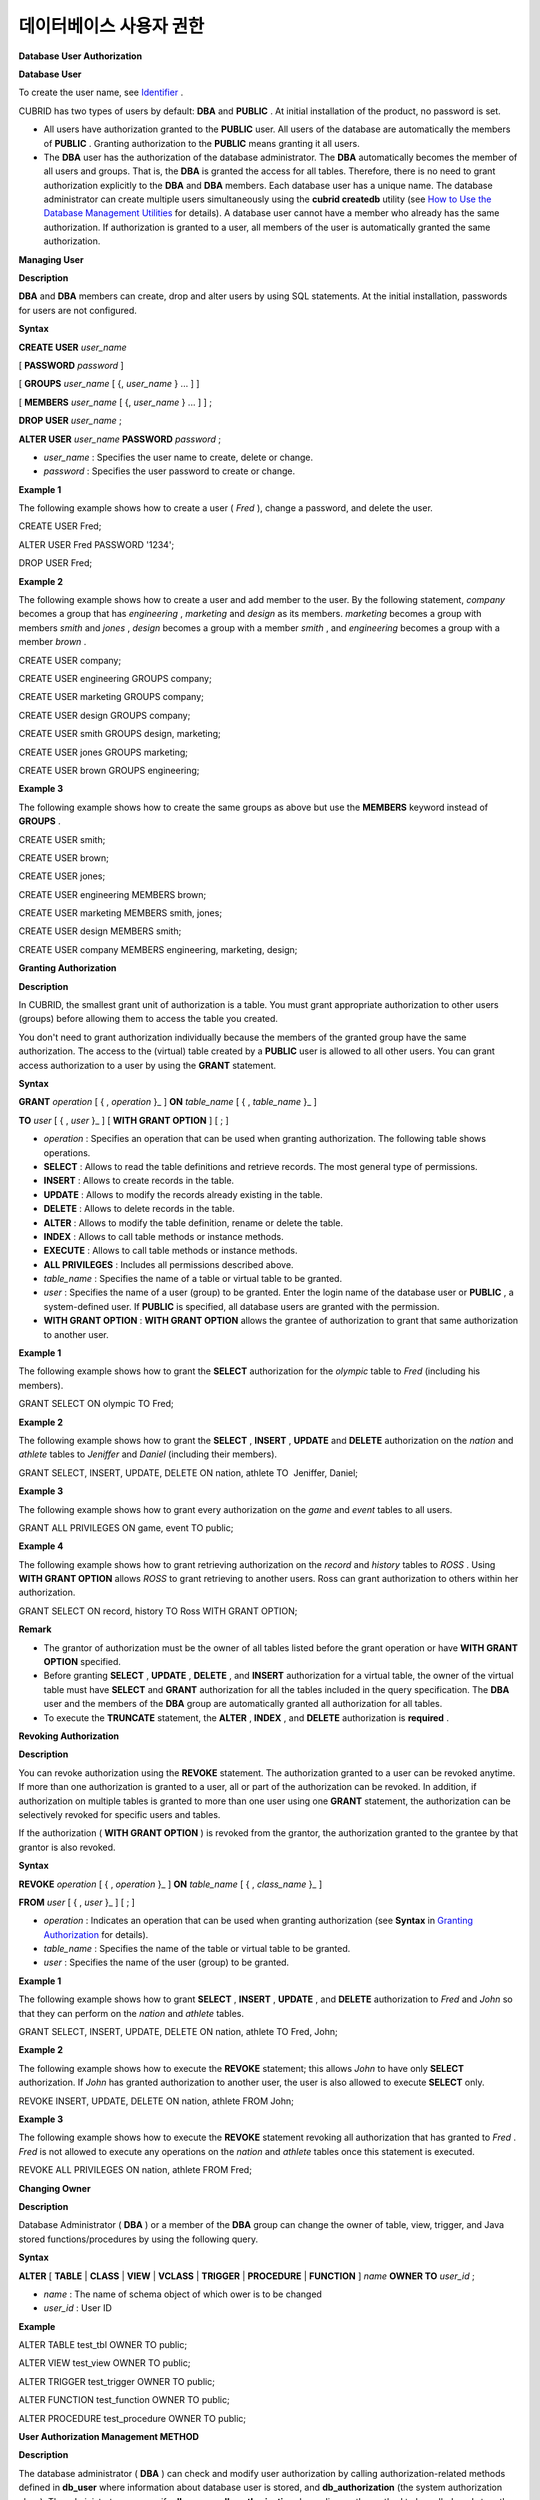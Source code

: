 ************************
데이터베이스 사용자 권한
************************


**Database User Authorization**

**Database User**

To create the user name, see
`Identifier <#syntax_csql_syntaxtype_identifie_2262>`_
.

CUBRID has two types of users by default:
**DBA**
and
**PUBLIC**
. At initial installation of the product, no password is set.

*   All users have authorization granted to the
    **PUBLIC**
    user. All users of the database are automatically the members of
    **PUBLIC**
    . Granting authorization to the
    **PUBLIC**
    means granting it all users.



*   The
    **DBA**
    user has the authorization of the database administrator. The
    **DBA**
    automatically becomes the member of all users and groups. That is, the
    **DBA**
    is granted the access for all tables. Therefore, there is no need to grant authorization explicitly to the
    **DBA**
    and
    **DBA**
    members. Each database user has a unique name. The database administrator can create multiple users simultaneously using the
    **cubrid createdb**
    utility (see
    `How to Use the Database Management Utilities <#admin_admin_service_server_comma_427>`_
    for details). A database user cannot have a member who already has the same authorization. If authorization is granted to a user, all members of the user is automatically granted the same authorization.



**Managing User**

**Description**

**DBA**
and
**DBA**
members can create, drop and alter users by using SQL statements. At the initial installation, passwords for users are not configured.

**Syntax**

**CREATE USER**
*user_name*

[
**PASSWORD**
*password*
]

[
**GROUPS**
*user_name*
[ {,
*user_name*
} ... ] ]

[
**MEMBERS**
*user_name*
[ {,
*user_name*
} ... ] ] ;

**DROP USER**
*user_name*
;

**ALTER USER**
*user_name*
**PASSWORD**
*password*
;

*   *user_name*
    : Specifies the user name to create, delete or change.



*   *password*
    : Specifies the user password to create or change.



**Example 1**

The following example shows how to create a user (
*Fred*
), change a password, and delete the user.

CREATE USER Fred;

ALTER USER Fred PASSWORD '1234';

DROP USER Fred;

**Example 2**

The following example shows how to create a user and add member to the user. By the following statement,
*company*
becomes a group that has
*engineering*
,
*marketing*
and
*design*
as its members.
*marketing*
becomes a group with members
*smith*
and
*jones*
,
*design*
becomes a group with a member
*smith*
, and
*engineering*
becomes a group with a member
*brown*
.

CREATE USER company;

CREATE USER engineering GROUPS company;

CREATE USER marketing GROUPS company;

CREATE USER design GROUPS company;

CREATE USER smith GROUPS design, marketing;

CREATE USER jones GROUPS marketing;  

CREATE USER brown GROUPS engineering;

**Example 3**

The following example shows how to create the same groups as above but use the
**MEMBERS**
keyword instead of
**GROUPS**
.

CREATE USER smith;

CREATE USER brown;

CREATE USER jones;

CREATE USER engineering MEMBERS brown;

CREATE USER marketing MEMBERS smith, jones;

CREATE USER design MEMBERS smith;

CREATE USER company MEMBERS engineering, marketing, design;

**Granting Authorization**

**Description**

In CUBRID, the smallest grant unit of authorization is a table. You must grant appropriate authorization to other users (groups) before allowing them to access the table you created.

You don't need to grant authorization individually because the members of the granted group have the same authorization. The access to the (virtual) table created by a
**PUBLIC**
user is allowed to all other users. You can grant access authorization to a user by using the
**GRANT**
statement.

**Syntax**

**GRANT**
*operation*
[ { ,
*operation*
}_ ]
**ON**
*table_name*
[ { ,
*table_name*
}_ ]

**TO**
*user*
[ { ,
*user*
}_ ] [
**WITH GRANT OPTION**
] [ ; ]

*   *operation*
    : Specifies an operation that can be used when granting authorization. The following table shows operations.



*   **SELECT**
    : Allows to read the table definitions and retrieve records. The most general type of permissions.



*   **INSERT**
    : Allows to create records in the table.



*   **UPDATE**
    : Allows to modify the records already existing in the table.



*   **DELETE**
    : Allows to delete records in the table.



*   **ALTER**
    : Allows to modify the table definition, rename or delete the table.



*   **INDEX**
    : Allows to call table methods or instance methods.



*   **EXECUTE**
    : Allows to call table methods or instance methods.



*   **ALL PRIVILEGES**
    : Includes all permissions described above.



*   *table_name*
    : Specifies the name of a table or virtual table to be granted.



*   *user*
    : Specifies the name of a user (group) to be granted. Enter the login name of the database user or
    **PUBLIC**
    , a system-defined user. If
    **PUBLIC**
    is specified, all database users are granted with the permission.



*   **WITH GRANT OPTION**
    :
    **WITH GRANT OPTION**
    allows the grantee of authorization to grant that same authorization to another user.



**Example 1**

The following example shows how to grant the
**SELECT**
authorization for the
*olympic*
table to
*Fred*
(including his members).

GRANT SELECT ON olympic TO Fred;

**Example 2**

The following example shows how to grant the
**SELECT**
,
**INSERT**
,
**UPDATE**
and
**DELETE**
authorization on the
*nation*
and
*athlete*
tables to
*Jeniffer*
and
*Daniel*
(including their members).

GRANT SELECT, INSERT, UPDATE, DELETE ON nation, athlete TO  Jeniffer, Daniel;

**Example 3**

The following example shows how to grant every authorization on the
*game*
and
*event*
tables to all users.

GRANT ALL PRIVILEGES ON game, event TO public;

**Example 4**

The following example shows how to grant retrieving authorization on the
*record*
and
*history*
tables to
*ROSS*
. Using
**WITH GRANT OPTION**
allows
*ROSS*
to grant retrieving to another users. Ross can grant authorization to others within her authorization.

GRANT SELECT ON record, history TO Ross WITH GRANT OPTION;

**Remark**

*   The grantor of authorization must be the owner of all tables listed before the grant operation or have
    **WITH GRANT OPTION**
    specified.



*   Before granting
    **SELECT**
    ,
    **UPDATE**
    ,
    **DELETE**
    , and
    **INSERT**
    authorization for a virtual table, the owner of the virtual table must have
    **SELECT**
    and
    **GRANT**
    authorization for all the tables included in the query specification. The
    **DBA**
    user and the members of the
    **DBA**
    group are automatically granted all authorization for all tables.



*   To execute the
    **TRUNCATE**
    statement, the
    **ALTER**
    ,
    **INDEX**
    , and
    **DELETE**
    authorization is
    **required**
    .



**Revoking Authorization**

**Description**

You can revoke authorization using the
**REVOKE**
statement. The authorization granted to a user can be revoked anytime. If more than one authorization is granted to a user, all or part of the authorization can be revoked. In addition, if authorization on multiple tables is granted to more than one user using one
**GRANT**
statement, the authorization can be selectively revoked for specific users and tables.

If the authorization (
**WITH GRANT OPTION**
) is revoked from the grantor, the authorization granted to the grantee by that grantor is also revoked.

**Syntax**

**REVOKE**
*operation*
[ { ,
*operation*
}_ ]
**ON**
*table_name*
[ { ,
*class_name*
}_ ]

**FROM**
*user*
[ { ,
*user*
}_ ] [ ; ]

*   *operation*
    : Indicates an operation that can be used when granting authorization (see
    **Syntax**
    in
    `Granting Authorization <#syntax_syntax_access_authority_h_4540>`_
    for details).



*   *table_name*
    : Specifies the name of the table or virtual table to be granted.



*   *user*
    : Specifies the name of the user (group) to be granted.



**Example 1**

The following example shows how to grant
**SELECT**
,
**INSERT**
,
**UPDATE**
, and
**DELETE**
authorization to
*Fred*
and
*John*
so that they can perform on the
*nation*
and
*athlete*
tables.

GRANT SELECT, INSERT, UPDATE, DELETE ON nation, athlete TO Fred, John;

**Example 2**

The following example shows how to execute the
**REVOKE**
statement; this allows
*John*
to have only
**SELECT**
authorization. If
*John*
has granted authorization to another user, the user is also allowed to execute
**SELECT**
only.

REVOKE INSERT, UPDATE, DELETE ON nation, athlete FROM John;

**Example 3**

The following example shows how to execute the
**REVOKE**
statement revoking all authorization that has granted to
*Fred*
.
*Fred*
is not allowed to execute any operations on the
*nation*
and
*athlete*
tables once this statement is executed.

REVOKE ALL PRIVILEGES ON nation, athlete FROM Fred;

**Changing Owner**

**Description**

Database Administrator (
**DBA**
) or a member of the
**DBA**
group can change the owner of table, view, trigger, and Java stored functions/procedures by using the following query.

**Syntax**

**ALTER**
[
**TABLE**
|
**CLASS**
|
**VIEW**
|
**VCLASS**
|
**TRIGGER**
|
**PROCEDURE**
|
**FUNCTION**
]
*name*
**OWNER TO**
*user_id*
;

*   *name*
    : The name of schema object of which ower is to be changed



*   *user_id*
    : User ID



**Example**

ALTER TABLE test_tbl OWNER TO public;

ALTER VIEW test_view OWNER TO public;

ALTER TRIGGER test_trigger OWNER TO public;

ALTER FUNCTION test_function OWNER TO public;

ALTER PROCEDURE test_procedure OWNER TO public;

**User Authorization Management METHOD**

**Description**

The database administrator (
**DBA**
) can check and modify user authorization by calling authorization-related methods defined in
**db_user**
where information about database user is stored, and
**db_authorization**
(the system authorization class). The administrator can specify
**db_user**
or
**db_authorization**
depending on the method to be called, and store the return value of a method to a variable. In addition, some methods can be called only by
**DBA**
or members of
**DBA**
group.

**Note**
Note that method call made by the master node is not applied to the slave node in the HA environment.

**Syntax**

**CALL**
*method_definition*
**ON CLASS**
*auth_class*
[
**TO**
*variable*
] [ ; ]

**CALL**
*method_definition*
ON
*variable*
[ ; ]

**login( ) method**

As a class method of
**db_user**
class, this method is used to change the users who are currently connected to the database. The name and password of a new user to connect are given as arguments, and they must be string type. If there is no password, a blank character ('') can be used as the argument.
**DBA**
and
**DBA**
members can call the
**login( )**
method without a password.

-- Connect as DBA user who has no password

CALL login ('dba', '') ON CLASS db_user;

-- Connect as a user_1 whose password is cubrid

CALL login ('user_1', 'cubrid') ON CLASS db_user;

**add_user( ) method**

As a class method of
**db_user**
class, this method is used to add a new user. The name and password of a new user to add are given as arguments, and they must be string type. At this time, the new user name should not duplicate any user name already registered in a database. The
**add_user( )**
can be called only by
**DBA**
or members of
**DBA**
group.

-- Add user_2 who has no password

CALL add_user ('user_3', '') ON CLASS db_user;

-- Add user_3 who has no password, and store the return value of a method into an admin variable

CALL add_user ('user_2', '') ON CLASS db_user to admin;

**drop_user( ) method**

As a class method of
**db_user**
class, this method is used to drop an existing user. Only the user name to be dropped is given as an argument, and it must be a string type. However, the owner of a class cannot be dropped thus
**DBA**
needs to specify a new owner of the class before dropping the user. The
**drop_user( )**
method can be also called only by
**DBA**
or members of
**DBA**
.

-- Delete user_2

CALL drop_user ('user_2') ON CLASS db_user;

**find_user( ) method**

As a class method of
**db_user**
class, this method is used to find a user who is given as an argument. The name of a user to be found is given as an argument, and the return value of the method is stored into a variable that follows 'to'. The stored value can be used in a next query execution.

-- Find user_2 and store it into a variable called 'admin'

CALL find_user ('user_2') ON CLASS db_user to admin;

**set_password( ) method**

This method is an instance method that can call each user instance, and it is used to change a user's password. The new password of a specified user is given as an argument. General users other than
**DBA**
and
**DBA**
group members can only change their own passwords.

-- Add user_4 and store it into a variable called user_common

CALL add_user ('user_4','') ON CLASS db_user to user_common;

-- Change the password of user_4 to 'abcdef'

CALL set_password('abcdef') on user_common;

**change_owner() method**

As a class method of
**db_authorizations**
class, this method is used to change the owner of a class. The name of a class for which you want to change the owner, and the name of a new owner are given as arguments. At this time, the class and owner that are specified as an argument must exist in a database. Otherwise, an error occurs.
**change_owner( )**
can be called only by
**DBA**
or members of
**DBA**
group. The
**ALTER … OWNER**
query has the same role as the method. See
`Changing Owner <#syntax_syntax_access_alter_htm>`_
.

-- Change the owner of table_1 to user_4

CALL change_owner ('table_1', 'user_4') ON CLASS db_authorizations;

**Example**

The following example shows a
**CALL**
statement that calls the find_user method defined in the system table
**db_user**
. It is called to determine whether the database user entered as the
**find_user**
exists. The first statement calls the table method defined in the
**db_user**
class. The name (
**db_user**
in this case) is stored in x if the user is registered in the database. Otherwise,
**NULL**
is stored.

The second statement outputs the value stored in the variable x. In this query statement, the
**DB_ROOT**
is a system class that can have only one record. It can be used to output the value of sys_date or other registered variables. For this purpose, the
**DB_ROOT**
can be replaced by another table having only one record.

CALL find_user('dba') ON CLASS db_user to x;

Result

======================

db_user

 

SELECT x FROM db_root;

x

======================

db_user

With
**find_user**
, you can determine if the user exists in the database depending on whether the return value is
**NULL**
or not.
